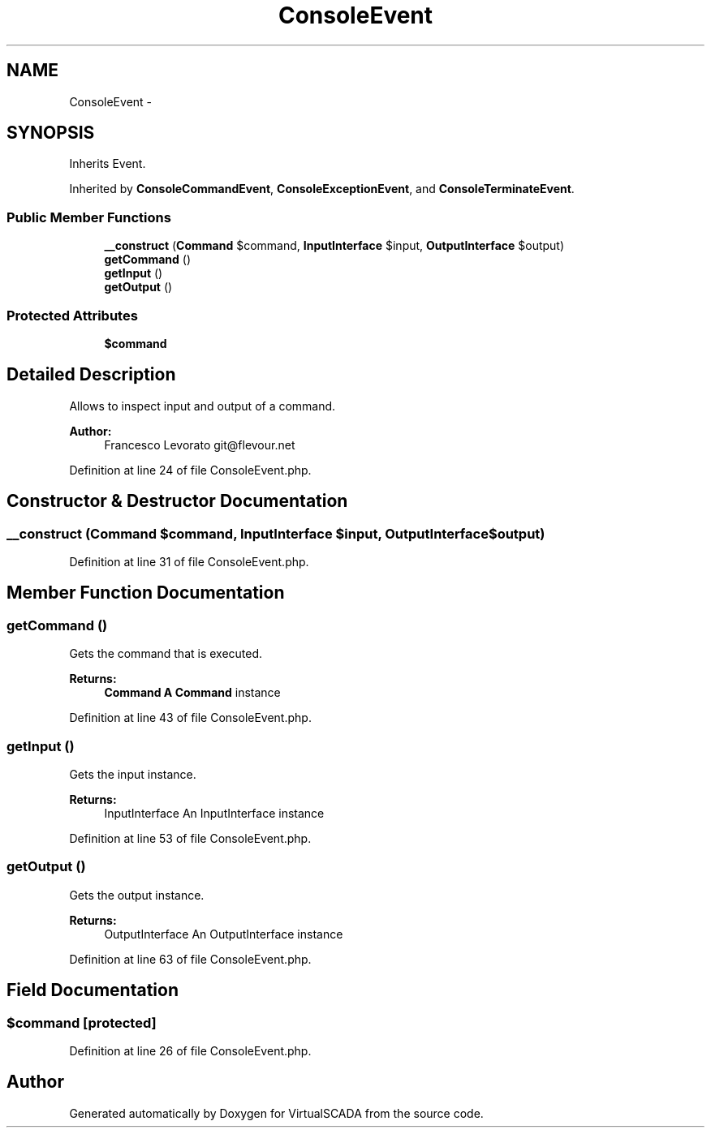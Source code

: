 .TH "ConsoleEvent" 3 "Tue Apr 14 2015" "Version 1.0" "VirtualSCADA" \" -*- nroff -*-
.ad l
.nh
.SH NAME
ConsoleEvent \- 
.SH SYNOPSIS
.br
.PP
.PP
Inherits Event\&.
.PP
Inherited by \fBConsoleCommandEvent\fP, \fBConsoleExceptionEvent\fP, and \fBConsoleTerminateEvent\fP\&.
.SS "Public Member Functions"

.in +1c
.ti -1c
.RI "\fB__construct\fP (\fBCommand\fP $command, \fBInputInterface\fP $input, \fBOutputInterface\fP $output)"
.br
.ti -1c
.RI "\fBgetCommand\fP ()"
.br
.ti -1c
.RI "\fBgetInput\fP ()"
.br
.ti -1c
.RI "\fBgetOutput\fP ()"
.br
.in -1c
.SS "Protected Attributes"

.in +1c
.ti -1c
.RI "\fB$command\fP"
.br
.in -1c
.SH "Detailed Description"
.PP 
Allows to inspect input and output of a command\&.
.PP
\fBAuthor:\fP
.RS 4
Francesco Levorato git@flevour.net 
.RE
.PP

.PP
Definition at line 24 of file ConsoleEvent\&.php\&.
.SH "Constructor & Destructor Documentation"
.PP 
.SS "__construct (\fBCommand\fP $command, \fBInputInterface\fP $input, \fBOutputInterface\fP $output)"

.PP
Definition at line 31 of file ConsoleEvent\&.php\&.
.SH "Member Function Documentation"
.PP 
.SS "getCommand ()"
Gets the command that is executed\&.
.PP
\fBReturns:\fP
.RS 4
\fBCommand\fP \fBA\fP \fBCommand\fP instance 
.RE
.PP

.PP
Definition at line 43 of file ConsoleEvent\&.php\&.
.SS "getInput ()"
Gets the input instance\&.
.PP
\fBReturns:\fP
.RS 4
InputInterface An InputInterface instance 
.RE
.PP

.PP
Definition at line 53 of file ConsoleEvent\&.php\&.
.SS "getOutput ()"
Gets the output instance\&.
.PP
\fBReturns:\fP
.RS 4
OutputInterface An OutputInterface instance 
.RE
.PP

.PP
Definition at line 63 of file ConsoleEvent\&.php\&.
.SH "Field Documentation"
.PP 
.SS "$command\fC [protected]\fP"

.PP
Definition at line 26 of file ConsoleEvent\&.php\&.

.SH "Author"
.PP 
Generated automatically by Doxygen for VirtualSCADA from the source code\&.
